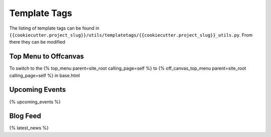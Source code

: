 Template Tags
==============

The listing of template tags can be found in ``{{cookiecutter.project_slug}}/utils/templatetags/{{cookiecutter.project_slug}}_utils.py``. From there they can be modified  

Top Menu to Offcanvas
-----------------------
To switch to the  {% top_menu parent=site_root calling_page=self %} to {% off_canvas_top_menu parent=site_root calling_page=self %} in base.html


Upcoming Events
-----------------
{% upcoming_events %}


Blog Feed
-----------
{% latest_news %}